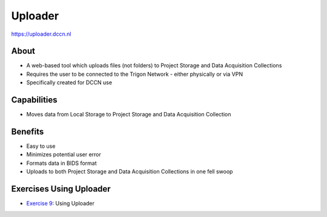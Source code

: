Uploader
**********

https://uploader.dccn.nl

About
=====
* A web-based tool which uploads files (not folders) to Project Storage and Data Acquisition Collections
* Requires the user to be connected to the Trigon Network - either physically or via VPN 
* Specifically created for DCCN use

.. figure:: Uploader.png
    :figwidth: 100%
    :align: center

Capabilities
============
* Moves data from Local Storage to Project Storage and Data Acquisition Collection

Benefits
=======
* Easy to use
* Minimizes potential user error
* Formats data in BIDS format
* Uploads to both Project Storage and Data Acquisition Collections in one fell swoop

Exercises Using Uploader
=========================

.. _Exercise 9: https://rdm.dccn.nl/docs/7_acquisition/7_2/7_2_1.html

* `Exercise 9`_: Using Uploader